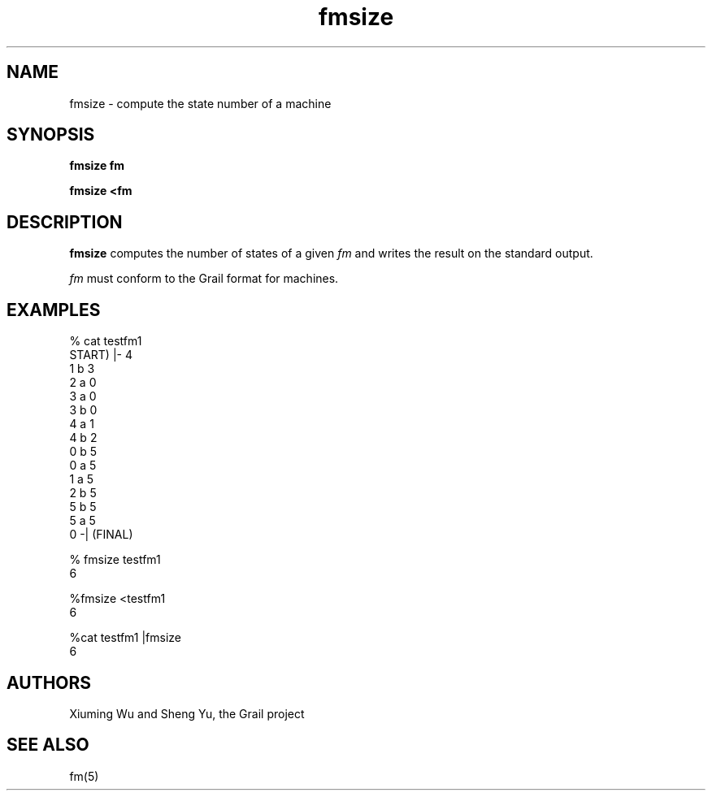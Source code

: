 .de EX		
.if \\n(.$>1 .tm troff: tmac.an: \\*(.F: extra arguments ignored
.sp \\n()Pu
.ne 8v
.ie \\n(.$ .nr EX 0\\$1n
.el .nr EX 0.5i
.in +\\n(EXu
.nf
.CW
..
.de EE		
.if \\n(.$>0 .tm troff: tmac.an: \\*(.F: arguments ignored
.R
.fi
.in -\\n(EXu
.sp \\n()Pu
..
.TH fmsize 1 "Grail"
.SH NAME
fmsize \- compute the state number of a machine
.SH SYNOPSIS
.B fmsize fm
.sp
.B fmsize <fm
.SH DESCRIPTION
.B
fmsize
computes the number of states of a given \fIfm\fR and writes the result on 
the standard output. 
.LP
\fIfm\fR must conform to the Grail format for machines.
.SH EXAMPLES
.EX
% cat testfm1
START) |- 4
1 b 3
2 a 0
3 a 0
3 b 0
4 a 1
4 b 2
0 b 5
0 a 5
1 a 5
2 b 5
5 b 5
5 a 5
0 -| (FINAL)

% fmsize  testfm1
6

%fmsize <testfm1
6

%cat testfm1 |fmsize
6
.EE
.SH AUTHORS
Xiuming Wu and Sheng Yu, the Grail project
.SH "SEE ALSO"
fm(5)
